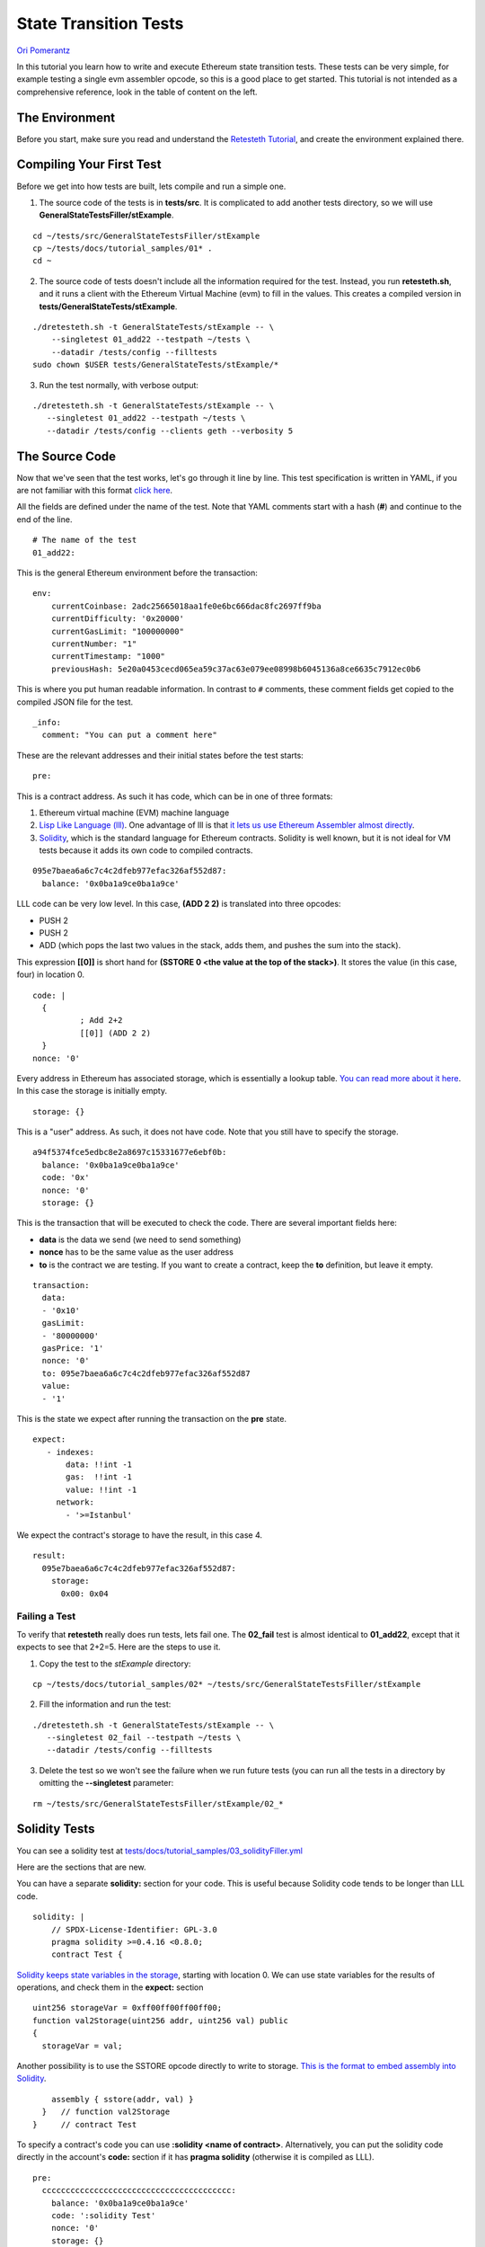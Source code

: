 .. _state_transition_tutorial:

###########################################
State Transition Tests
###########################################
`Ori Pomerantz <mailto://qbzzt1@gmail.com>`_

In this tutorial you learn how to write and execute Ethereum state transition 
tests. These tests can be very simple, for example testing a single evm assembler 
opcode, so this is a good place to get started. This tutorial is not 
intended as a comprehensive reference, look in the table of content on the left.

The Environment
===============
Before you start, make sure you read and understand the `Retesteth Tutorial
<retesteth-tutorial.html>`_, and create the environment explained there.


Compiling Your First Test
=========================
Before we get into how tests are built, lets compile and run a simple one.

1. The source code of the tests is in **tests/src**. It is complicated to 
   add another tests directory, so we will use
   **GeneralStateTestsFiller/stExample**.
   
::

  cd ~/tests/src/GeneralStateTestsFiller/stExample
  cp ~/tests/docs/tutorial_samples/01* .
  cd ~
  
2. The source code of tests doesn't include all the information required 
   for the test. Instead, you run **retesteth.sh**,
   and it runs a client with the Ethereum Virtual Machine (evm) to fill in the 
   values. This creates a compiled
   version in **tests/GeneralStateTests/stExample**.

::

  ./dretesteth.sh -t GeneralStateTests/stExample -- \
      --singletest 01_add22 --testpath ~/tests \
      --datadir /tests/config --filltests
  sudo chown $USER tests/GeneralStateTests/stExample/*

3. Run the test normally, with verbose output:

::

  ./dretesteth.sh -t GeneralStateTests/stExample -- \
     --singletest 01_add22 --testpath ~/tests \
     --datadir /tests/config --clients geth --verbosity 5

The Source Code
===============
Now that we've seen that the test works, let's go through it line by line. 
This test specification is written in YAML, if you are not familiar 
with this format `click here <https://www.tutorialspoint.com/yaml/index.htm>`_. 

All the fields are defined under the name of the test. Note that YAML comments 
start with a hash (**#**) and continue to the end of the line.

::

  # The name of the test
  01_add22:

This is the general Ethereum environment before the transaction:

::

  env:
      currentCoinbase: 2adc25665018aa1fe0e6bc666dac8fc2697ff9ba
      currentDifficulty: '0x20000'
      currentGasLimit: "100000000"
      currentNumber: "1"
      currentTimestamp: "1000"
      previousHash: 5e20a0453cecd065ea59c37ac63e079ee08998b6045136a8ce6635c7912ec0b6


This is where you put human readable information. In contrast to ``#`` comments, 
these comment fields get copied to the compiled JSON file for the test.

::

    _info:
      comment: "You can put a comment here"
  
These are the relevant addresses and their initial states before the test starts:
  
::      

    pre:


This is a contract address. As such it has code, which can be in one of three formats:

#. Ethereum virtual machine (EVM) machine language 
#. `Lisp Like Language (lll) <http://blog.syrinx.net/the-resurrection-of-lll-part-1/>`_. 
   One
   advantage of lll is that `it lets us use Ethereum Assembler almost directly
   <https://lll-docs.readthedocs.io/en/latest/lll_reference.html#evm-opcodes>`_.
#. `Solidity <https://cryptozombies.io/>`_, which is the standard language for 
   Ethereum contracts. Solidity is well known, but it is not ideal for VM tests 
   because it adds its own code to compiled contracts.
   
::

      095e7baea6a6c7c4c2dfeb977efac326af552d87:
        balance: '0x0ba1a9ce0ba1a9ce'

LLL code can be very low level. In this case, **(ADD 2 2)** is translated 
into three opcodes:

* PUSH 2
* PUSH 2
* ADD (which pops the last two values in the stack, adds them, 
  and pushes the sum into the stack).

This expression **[[0]]** is short hand for **(SSTORE 0 <the value at the top of the 
stack>)**. It stores the value (in this case, four) in location 0. 

::        
        
        code: |
          {
                  ; Add 2+2
                  [[0]] (ADD 2 2)
          }
        nonce: '0'

Every address in Ethereum has associated storage,
which is essentially a lookup table. `You can read more about it here 
<https://applicature.com/blog/blockchain-technology/ethereum-smart-contract-storage>`_.
In this case the storage is initially empty.

::

        storage: {}

This is a "user" address. As such, it does not have code. Note that you still 
have to specify the storage.

::

      a94f5374fce5edbc8e2a8697c15331677e6ebf0b:
        balance: '0x0ba1a9ce0ba1a9ce'
        code: '0x'
        nonce: '0'
        storage: {}

This is the transaction that will be executed to check the code.
There are several important fields here:

* **data** is the data we send (we need to send something)
* **nonce** has to be the same value as the user address
* **to** is the contract we are testing. If you want to create a contract, keep the 
  **to** definition, but leave it empty.

::

    transaction:
      data:
      - '0x10'
      gasLimit:
      - '80000000'
      gasPrice: '1'
      nonce: '0'
      to: 095e7baea6a6c7c4c2dfeb977efac326af552d87
      value:
      - '1'

This is the state we expect after running the transaction on the **pre** state.

::

   expect:
      - indexes:
          data: !!int -1
          gas:  !!int -1
          value: !!int -1
        network:
          - '>=Istanbul'

We expect the contract's storage to have the result, in this case 4.

::          
          
        result:
          095e7baea6a6c7c4c2dfeb977efac326af552d87:
            storage:
              0x00: 0x04

Failing a Test
--------------
To verify that **retesteth** really does run tests, lets fail one. 
The **02_fail** test is almost identical to **01_add22**, except that it expects 
to see that 2+2=5. Here are the steps to use it.

1. Copy the test to the `stExample` directory: 
   
::

  cp ~/tests/docs/tutorial_samples/02* ~/tests/src/GeneralStateTestsFiller/stExample

2. Fill the information and run the test:

::

  ./dretesteth.sh -t GeneralStateTests/stExample -- \
     --singletest 02_fail --testpath ~/tests \
     --datadir /tests/config --filltests

3. Delete the test so we won't see the failure when we run future tests
   (you can run all the tests in a directory by omitting the 
   **--singletest** parameter:

::
 
  rm ~/tests/src/GeneralStateTestsFiller/stExample/02_*


  
Solidity Tests
==============
You can see a solidity test at `tests/docs/tutorial_samples/03_solidityFiller.yml 
<https://github.com/ethereum/tests/tree/develop/docs/tutorial_samples/03_solidifyFiller.yml>`_

Here are the sections that are new.

You can have a separate **solidity:** section for your code. This is useful 
because Solidity code tends to be longer than LLL code.

::

  solidity: |
      // SPDX-License-Identifier: GPL-3.0
      pragma solidity >=0.4.16 <0.8.0;
      contract Test {

`Solidity keeps state variables in the storage 
<https://solidity.readthedocs.io/en/v0.7.0/internals/layout_in_storage.html>`_, 
starting with location 0. We can use state variables for the results of 
operations, and check them in the **expect:** section

::

        uint256 storageVar = 0xff00ff00ff00ff00;
        function val2Storage(uint256 addr, uint256 val) public
        {
          storageVar = val;

Another possibility is to use the SSTORE opcode directly to write to storage. 
`This is the format to embed assembly into Solidity 
<https://solidity.readthedocs.io/en/v0.7.0/assembly.html>`_.

::

          assembly { sstore(addr, val) }
        }   // function val2Storage
      }     // contract Test
      
To specify a contract's code you can use **:solidity <name of contract>**. 
Alternatively, you can put the solidity code directly in the account's 
**code:** section if it has **pragma solidity**
(otherwise it is compiled as LLL).

::

  pre:
    cccccccccccccccccccccccccccccccccccccccc:
      balance: '0x0ba1a9ce0ba1a9ce'
      code: ':solidity Test'
      nonce: '0'
      storage: {}
      
    
In contrast to LLL, Solidity handles function signatures and parameters for you. 
Therefore, the transaction data has to conform to the 
`Application Binary Interface (ABI) 
<https://solidity.readthedocs.io/en/v0.7.0/abi-spec.html>`_. If your parameters
are all **uint** (of any length) and **bool**, you do not have to calculate the 
data on your own, just start it with **:abi** followed by the `function signature 
<https://medium.com/@piyopiyo/how-to-get-ethereum-encoded-function-signatures-1449e171c840>`_
and then the parameters. 
If your function has array parameters you need to calculate the data to send 
manually using the `ABI specifications 
<https://solidity.readthedocs.io/en/v0.7.0/abi-spec.html>`_.

    
::

  transaction:
    data:
    - :abi val2Storage(uint256,uint256) 5 69
    gasLimit:
    - '80000000'
    
    
The other sections of the test are exactly the same as they are in an LLL test. 
  
Conclusion
==========
At this point you should be able to run simple tests that verify the EVM opcodes work 
as well as more complex algorithms work as expected. You are, however, limited to
a single transaction in a single block. In a next tutorial, *Blockchain Tests*, 
you will learn how to write blockchain tests that can involve multiple blocks, 
each of which can have multiple transactions.
